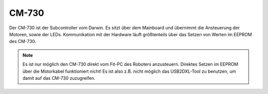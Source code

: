 CM-730
******

Der CM-730 ist der Subcontroller vom Darwin. Es sitzt über dem Mainboard und
übernimmt die Ansteuerung der Motoren, sowie der LEDs. Kommunikation mit der
Hardware läuft größtenteils über das Setzen von Werten im EEPROM des CM-730.

.. note::
    Es ist nur möglich den CM-730 direkt vom Fit-PC des Roboters anzusteuern.
    Direktes Setzen im EEPROM über die Motorkabel funktioniert nicht! Es ist
    also z.B. nicht möglich das USB2DXL-Tool zu benutzen, um damit auf das
    CM-730 zuzugreifen.
